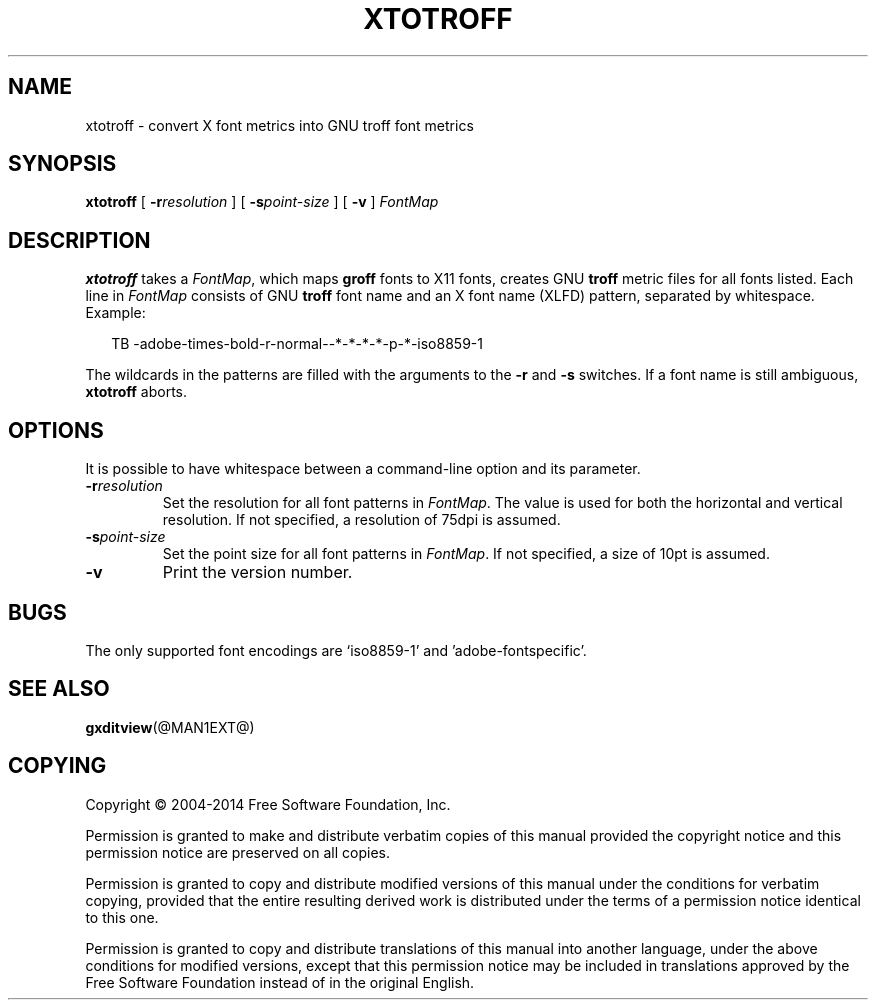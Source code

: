 .TH XTOTROFF @MAN1EXT@ "@MDATE@" "Groff Version @VERSION@"
.SH NAME
xtotroff \- convert X font metrics into GNU troff font metrics
.
.
.\" ====================================================================
.\" Legal Terms
.\" ====================================================================
.
.de co
Copyright \(co 2004-2014 Free Software Foundation, Inc.

Permission is granted to make and distribute verbatim copies of
this manual provided the copyright notice and this permission notice
are preserved on all copies.

Permission is granted to copy and distribute modified versions of this
manual under the conditions for verbatim copying, provided that the
entire resulting derived work is distributed under the terms of a
permission notice identical to this one.

Permission is granted to copy and distribute translations of this
manual into another language, under the above conditions for modified
versions, except that this permission notice may be included in
translations approved by the Free Software Foundation instead of in
the original English.
..
.
.\" ====================================================================
.SH SYNOPSIS
.\" ====================================================================
.
.B xtotroff
[
.BI \-r \%resolution
]
[
.BI \-s \%point-size
]
[
.B \-v
]
.I FontMap
.
.
.\" ====================================================================
.SH DESCRIPTION
.\" ====================================================================
.
.B xtotroff
takes a
.IR FontMap ,
which maps
.B groff
fonts to X11 fonts,
creates GNU
.B troff
metric files for all fonts listed.
.
Each line in
.I FontMap
consists of GNU
.B troff
font name and an X font name (XLFD) pattern, separated by whitespace.
.
Example:
.
.PP
.in +2n
.nf
TB   -adobe-times-bold-r-normal--*-*-*-*-p-*-iso8859-1
.fi
.in
.
.
.PP
The wildcards in the patterns are filled with the arguments to the
.B \-r
and
.B \-s
switches.
.
If a font name is still ambiguous,
.B xtotroff
aborts.
.
.
.\" ====================================================================
.SH OPTIONS
.\" ====================================================================
.
It is possible to have whitespace between a command-line option and its
parameter.
.
.TP
.BI \-r resolution
Set the resolution for all font patterns in
.IR FontMap .
.
The value is used for both the horizontal and vertical resolution.
.
If not specified, a resolution of 75dpi is assumed.
.
.TP
.BI \-s point-size
Set the point size for all font patterns in
.IR FontMap .
.
If not specified, a size of 10pt is assumed.
.
.TP
.B \-v
Print the version number.
.
.
.\" ====================================================================
.SH BUGS
.\" ====================================================================
The only supported font encodings are \(oqiso8859-1\(cq and
\(cqadobe-fontspecific\(cq.
.
.
.\" ====================================================================
.SH "SEE ALSO"
.\" ====================================================================
.BR gxditview (@MAN1EXT@)
.
.
.\" ====================================================================
.SH COPYING
.\" ====================================================================
.co
.
.
.\" Local Variables:
.\" mode: nroff
.\" End:
